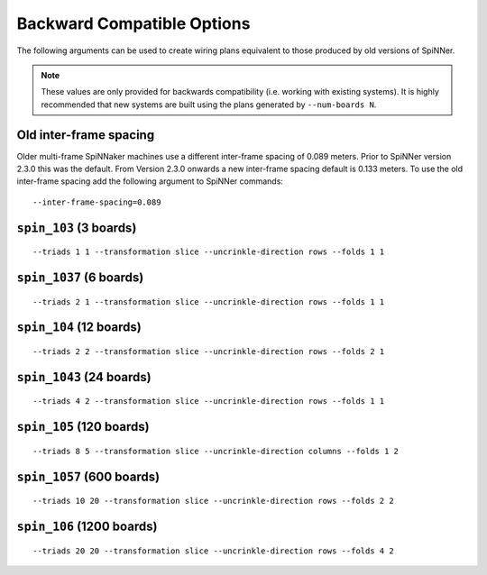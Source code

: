 Backward Compatible Options
===========================

The following arguments can be used to create wiring plans equivalent to those
produced by old versions of SpiNNer.

.. note::
	
	These values are only provided for backwards compatibility (i.e. working with
	existing systems). It is highly recommended that new systems are built using
	the plans generated by ``--num-boards N``.

Old inter-frame spacing
-----------------------

Older multi-frame SpiNNaker machines use a different inter-frame spacing of
0.089 meters. Prior to SpiNNer version 2.3.0 this was the default. From Version
2.3.0 onwards a new inter-frame spacing default is 0.133 meters. To use the old
inter-frame spacing add the following argument to SpiNNer commands::

	--inter-frame-spacing=0.089


``spin_103`` (3 boards)
-----------------------
::

	--triads 1 1 --transformation slice --uncrinkle-direction rows --folds 1 1

``spin_1037`` (6 boards)
------------------------
::

	--triads 2 1 --transformation slice --uncrinkle-direction rows --folds 1 1

``spin_104`` (12 boards)
------------------------
::

	--triads 2 2 --transformation slice --uncrinkle-direction rows --folds 2 1

``spin_1043`` (24 boards)
-------------------------
::

	--triads 4 2 --transformation slice --uncrinkle-direction rows --folds 1 1

``spin_105`` (120 boards)
-------------------------
::

	--triads 8 5 --transformation slice --uncrinkle-direction columns --folds 1 2

``spin_1057`` (600 boards)
--------------------------
::

	--triads 10 20 --transformation slice --uncrinkle-direction rows --folds 2 2

``spin_106`` (1200 boards)
--------------------------
::

	--triads 20 20 --transformation slice --uncrinkle-direction rows --folds 4 2

